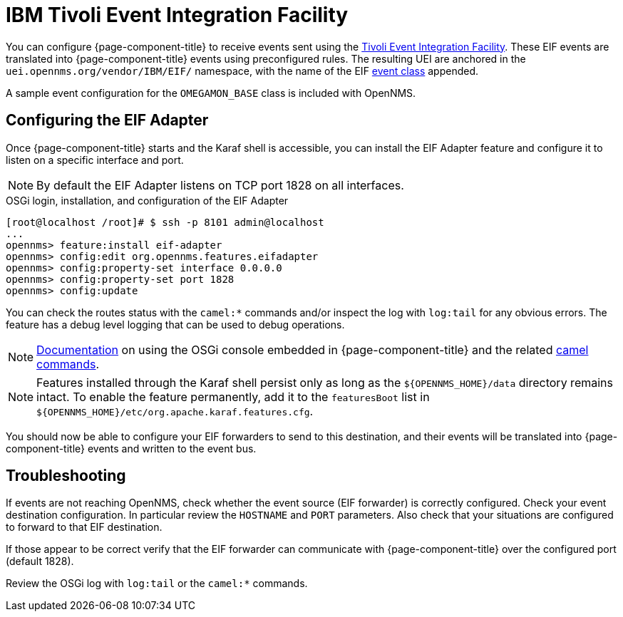 
[[ga-events-sources-eif]]
= IBM Tivoli Event Integration Facility

You can configure {page-component-title} to receive events sent using the https://www.ibm.com/docs/en/netcoolomnibus/8.1?topic=reference-overview-tivoli-event-integration-facility[Tivoli Event Integration Facility].
These EIF events are translated into {page-component-title} events using preconfigured rules.
The resulting UEI are anchored in the `uei.opennms.org/vendor/IBM/EIF/` namespace, with the name of the EIF https://www.ibm.com/support/knowledgecenter/SSSHTQ_8.1.0/com.ibm.netcool_OMNIbus.doc_8.1.0/omnibus/wip/eifsdk/concept/ecoemst16.html[event class] appended.

A sample event configuration for the `OMEGAMON_BASE` class is included with OpenNMS.

[[ga-events-sources-eif-configuring]]
== Configuring the EIF Adapter

Once {page-component-title} starts and the Karaf shell is accessible, you can install the EIF Adapter feature and configure it to listen on a specific interface and port.

NOTE: By default the EIF Adapter listens on TCP port 1828 on all interfaces.

.OSGi login, installation, and configuration of the EIF Adapter
[source]
----
[root@localhost /root]# $ ssh -p 8101 admin@localhost
...
opennms> feature:install eif-adapter
opennms> config:edit org.opennms.features.eifadapter
opennms> config:property-set interface 0.0.0.0
opennms> config:property-set port 1828
opennms> config:update
----

You can check the routes status with the `camel:*` commands and/or inspect the log with `log:tail` for any obvious errors.
The feature has a debug level logging that can be used to debug operations.

NOTE: link:$$http://karaf.apache.org/manual/latest/#_using_the_console$$[Documentation] on using the OSGi console embedded in {page-component-title} and the related https://camel.apache.org/camel-karaf/latest/index.html[camel commands].

NOTE: Features installed through the Karaf shell persist only as long as the `$\{OPENNMS_HOME}/data` directory remains intact.
To enable the feature permanently, add it to the `featuresBoot` list in `$\{OPENNMS_HOME}/etc/org.apache.karaf.features.cfg`.

You should now be able to configure your EIF forwarders to send to this destination, and their events will be translated into {page-component-title} events and written to the event bus.

[[ga-events-sources-eif-troubleshooting]]
== Troubleshooting

If events are not reaching OpenNMS, check whether the event source (EIF forwarder) is correctly configured.
Check your event destination configuration.
In particular review the `HOSTNAME` and `PORT` parameters.
Also check that your situations are configured to forward to that EIF destination.

If those appear to be correct verify that the EIF forwarder can communicate with {page-component-title} over the configured port (default 1828).

Review the OSGi log with `log:tail` or the `camel:*` commands.

